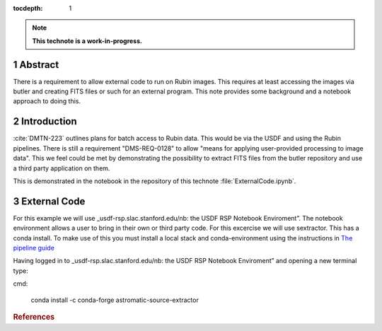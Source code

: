 :tocdepth: 1

.. sectnum::

.. TODO: Delete the note below before merging new content to the main branch.

.. note::

   **This technote is a work-in-progress.**

Abstract
========

There is a requirement to allow external code to run on Rubin images. This requires at least accessing the images via butler and creating FITS files or such for an external program. This note provides some background and a notebook approach to doing this.

Introduction
============

:cite:`DMTN-223` outlines plans for batch access to Rubin data. 
This would be via the USDF and using the Rubin pipelines.
There is still  a requirement "DMS-REQ-0128" to allow "means for applying user-provided processing to image data". 
This we feel could be met by demonstrating the possibility to extract FITS files from the butler repository and use a third party application on them. 

This is demonstrated in the notebook in the repository of this technote :file:`ExternalCode.ipynb`. 

External Code
=============
For this example we will use _usdf-rsp.slac.stanford.edu/nb: the USDF RSP Notebook Enviroment”.
The notebook environment allows a user to bring in their own or third party code. For this excercise we will use sextractor. 
This has a conda install. 
To make use of this you must install a local stack and conda-environment using the instructions in 
`The pipeline guide <https://pipelines.lsst.io/install/newinstall.html>`__

Having logged in to _usdf-rsp.slac.stanford.edu/nb: the USDF RSP Notebook Enviroment” and opening a new terminal type:

cmd:

    conda install -c conda-forge astromatic-source-extractor



.. rubric:: References
.. bibliography:: local.bib lsstbib/books.bib lsstbib/lsst.bib lsstbib/lsst-dm.bib lsstbib/refs.bib lsstbib/refs_ads.bib
    :style: lsst_aa
